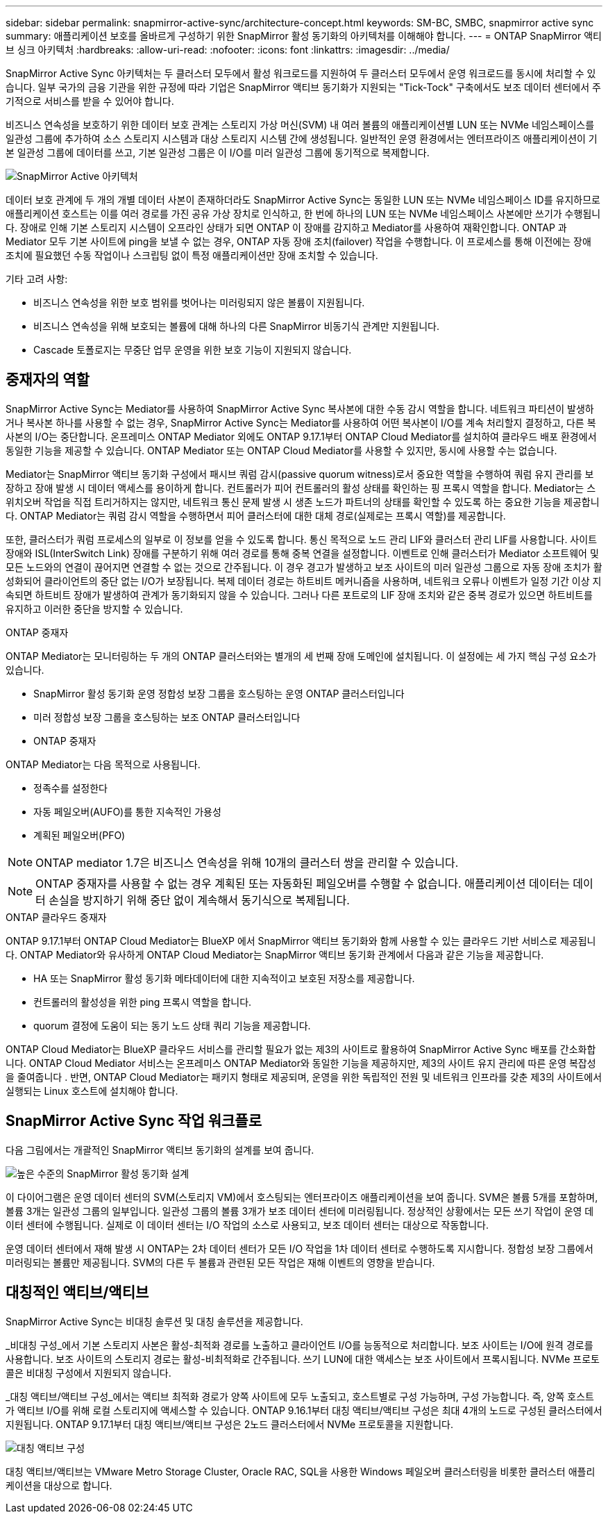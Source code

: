 ---
sidebar: sidebar 
permalink: snapmirror-active-sync/architecture-concept.html 
keywords: SM-BC, SMBC, snapmirror active sync 
summary: 애플리케이션 보호를 올바르게 구성하기 위한 SnapMirror 활성 동기화의 아키텍처를 이해해야 합니다. 
---
= ONTAP SnapMirror 액티브 싱크 아키텍처
:hardbreaks:
:allow-uri-read: 
:nofooter: 
:icons: font
:linkattrs: 
:imagesdir: ../media/


[role="lead"]
SnapMirror Active Sync 아키텍처는 두 클러스터 모두에서 활성 워크로드를 지원하여 두 클러스터 모두에서 운영 워크로드를 동시에 처리할 수 있습니다. 일부 국가의 금융 기관을 위한 규정에 따라 기업은 SnapMirror 액티브 동기화가 지원되는 "Tick-Tock" 구축에서도 보조 데이터 센터에서 주기적으로 서비스를 받을 수 있어야 합니다.

비즈니스 연속성을 보호하기 위한 데이터 보호 관계는 스토리지 가상 머신(SVM) 내 여러 볼륨의 애플리케이션별 LUN 또는 NVMe 네임스페이스를 일관성 그룹에 추가하여 소스 스토리지 시스템과 대상 스토리지 시스템 간에 생성됩니다. 일반적인 운영 환경에서는 엔터프라이즈 애플리케이션이 기본 일관성 그룹에 데이터를 쓰고, 기본 일관성 그룹은 이 I/O를 미러 일관성 그룹에 동기적으로 복제합니다.

image:snapmirror-active-sync-architecture.png["SnapMirror Active 아키텍처"]

데이터 보호 관계에 두 개의 개별 데이터 사본이 존재하더라도 SnapMirror Active Sync는 동일한 LUN 또는 NVMe 네임스페이스 ID를 유지하므로 애플리케이션 호스트는 이를 여러 경로를 가진 공유 가상 장치로 인식하고, 한 번에 하나의 LUN 또는 NVMe 네임스페이스 사본에만 쓰기가 수행됩니다. 장애로 인해 기본 스토리지 시스템이 오프라인 상태가 되면 ONTAP 이 장애를 감지하고 Mediator를 사용하여 재확인합니다. ONTAP 과 Mediator 모두 기본 사이트에 ping을 보낼 수 없는 경우, ONTAP 자동 장애 조치(failover) 작업을 수행합니다. 이 프로세스를 통해 이전에는 장애 조치에 필요했던 수동 작업이나 스크립팅 없이 특정 애플리케이션만 장애 조치할 수 있습니다.

기타 고려 사항:

* 비즈니스 연속성을 위한 보호 범위를 벗어나는 미러링되지 않은 볼륨이 지원됩니다.
* 비즈니스 연속성을 위해 보호되는 볼륨에 대해 하나의 다른 SnapMirror 비동기식 관계만 지원됩니다.
* Cascade 토폴로지는 무중단 업무 운영을 위한 보호 기능이 지원되지 않습니다.




== 중재자의 역할

SnapMirror Active Sync는 Mediator를 사용하여 SnapMirror Active Sync 복사본에 대한 수동 감시 역할을 합니다. 네트워크 파티션이 발생하거나 복사본 하나를 사용할 수 없는 경우, SnapMirror Active Sync는 Mediator를 사용하여 어떤 복사본이 I/O를 계속 처리할지 결정하고, 다른 복사본의 I/O는 중단합니다. 온프레미스 ONTAP Mediator 외에도 ONTAP 9.17.1부터 ONTAP Cloud Mediator를 설치하여 클라우드 배포 환경에서 동일한 기능을 제공할 수 있습니다. ONTAP Mediator 또는 ONTAP Cloud Mediator를 사용할 수 있지만, 동시에 사용할 수는 없습니다.

Mediator는 SnapMirror 액티브 동기화 구성에서 패시브 쿼럼 감시(passive quorum witness)로서 중요한 역할을 수행하여 쿼럼 유지 관리를 보장하고 장애 발생 시 데이터 액세스를 용이하게 합니다. 컨트롤러가 피어 컨트롤러의 활성 상태를 확인하는 핑 프록시 역할을 합니다. Mediator는 스위치오버 작업을 직접 트리거하지는 않지만, 네트워크 통신 문제 발생 시 생존 노드가 파트너의 상태를 확인할 수 있도록 하는 중요한 기능을 제공합니다. ONTAP Mediator는 쿼럼 감시 역할을 수행하면서 피어 클러스터에 대한 대체 경로(실제로는 프록시 역할)를 제공합니다.

또한, 클러스터가 쿼럼 프로세스의 일부로 이 정보를 얻을 수 있도록 합니다. 통신 목적으로 노드 관리 LIF와 클러스터 관리 LIF를 사용합니다. 사이트 장애와 ISL(InterSwitch Link) 장애를 구분하기 위해 여러 경로를 통해 중복 연결을 설정합니다. 이벤트로 인해 클러스터가 Mediator 소프트웨어 및 모든 노드와의 연결이 끊어지면 연결할 수 없는 것으로 간주됩니다. 이 경우 경고가 발생하고 보조 사이트의 미러 일관성 그룹으로 자동 장애 조치가 활성화되어 클라이언트의 중단 없는 I/O가 보장됩니다. 복제 데이터 경로는 하트비트 메커니즘을 사용하며, 네트워크 오류나 이벤트가 일정 기간 이상 지속되면 하트비트 장애가 발생하여 관계가 동기화되지 않을 수 있습니다. 그러나 다른 포트로의 LIF 장애 조치와 같은 중복 경로가 있으면 하트비트를 유지하고 이러한 중단을 방지할 수 있습니다.

.ONTAP 중재자
ONTAP Mediator는 모니터링하는 두 개의 ONTAP 클러스터와는 별개의 세 번째 장애 도메인에 설치됩니다. 이 설정에는 세 가지 핵심 구성 요소가 있습니다.

* SnapMirror 활성 동기화 운영 정합성 보장 그룹을 호스팅하는 운영 ONTAP 클러스터입니다
* 미러 정합성 보장 그룹을 호스팅하는 보조 ONTAP 클러스터입니다
* ONTAP 중재자


ONTAP Mediator는 다음 목적으로 사용됩니다.

* 정족수를 설정한다
* 자동 페일오버(AUFO)를 통한 지속적인 가용성
* 계획된 페일오버(PFO)



NOTE: ONTAP mediator 1.7은 비즈니스 연속성을 위해 10개의 클러스터 쌍을 관리할 수 있습니다.


NOTE: ONTAP 중재자를 사용할 수 없는 경우 계획된 또는 자동화된 페일오버를 수행할 수 없습니다. 애플리케이션 데이터는 데이터 손실을 방지하기 위해 중단 없이 계속해서 동기식으로 복제됩니다.

.ONTAP 클라우드 중재자
ONTAP 9.17.1부터 ONTAP Cloud Mediator는 BlueXP 에서 SnapMirror 액티브 동기화와 함께 사용할 수 있는 클라우드 기반 서비스로 제공됩니다. ONTAP Mediator와 유사하게 ONTAP Cloud Mediator는 SnapMirror 액티브 동기화 관계에서 다음과 같은 기능을 제공합니다.

* HA 또는 SnapMirror 활성 동기화 메타데이터에 대한 지속적이고 보호된 저장소를 제공합니다.
* 컨트롤러의 활성성을 위한 ping 프록시 역할을 합니다.
* quorum 결정에 도움이 되는 동기 노드 상태 쿼리 기능을 제공합니다.


ONTAP Cloud Mediator는 BlueXP 클라우드 서비스를 관리할 필요가 없는 제3의 사이트로 활용하여 SnapMirror Active Sync 배포를 간소화합니다. ONTAP Cloud Mediator 서비스는 온프레미스 ONTAP Mediator와 동일한 기능을 제공하지만, 제3의 사이트 유지 관리에 따른 운영 복잡성을 줄여줍니다 . 반면, ONTAP Cloud Mediator는 패키지 형태로 제공되며, 운영을 위한 독립적인 전원 및 네트워크 인프라를 갖춘 제3의 사이트에서 실행되는 Linux 호스트에 설치해야 합니다.



== SnapMirror Active Sync 작업 워크플로

다음 그림에서는 개괄적인 SnapMirror 액티브 동기화의 설계를 보여 줍니다.

image:workflow_san_snapmirror_business_continuity.png["높은 수준의 SnapMirror 활성 동기화 설계"]

이 다이어그램은 운영 데이터 센터의 SVM(스토리지 VM)에서 호스팅되는 엔터프라이즈 애플리케이션을 보여 줍니다. SVM은 볼륨 5개를 포함하며, 볼륨 3개는 일관성 그룹의 일부입니다. 일관성 그룹의 볼륨 3개가 보조 데이터 센터에 미러링됩니다. 정상적인 상황에서는 모든 쓰기 작업이 운영 데이터 센터에 수행됩니다. 실제로 이 데이터 센터는 I/O 작업의 소스로 사용되고, 보조 데이터 센터는 대상으로 작동합니다.

운영 데이터 센터에서 재해 발생 시 ONTAP는 2차 데이터 센터가 모든 I/O 작업을 1차 데이터 센터로 수행하도록 지시합니다. 정합성 보장 그룹에서 미러링되는 볼륨만 제공됩니다. SVM의 다른 두 볼륨과 관련된 모든 작업은 재해 이벤트의 영향을 받습니다.



== 대칭적인 액티브/액티브

SnapMirror Active Sync는 비대칭 솔루션 및 대칭 솔루션을 제공합니다.

_비대칭 구성_에서 기본 스토리지 사본은 활성-최적화 경로를 노출하고 클라이언트 I/O를 능동적으로 처리합니다. 보조 사이트는 I/O에 원격 경로를 사용합니다. 보조 사이트의 스토리지 경로는 활성-비최적화로 간주됩니다. 쓰기 LUN에 대한 액세스는 보조 사이트에서 프록시됩니다. NVMe 프로토콜은 비대칭 구성에서 지원되지 않습니다.

_대칭 액티브/액티브 구성_에서는 액티브 최적화 경로가 양쪽 사이트에 모두 노출되고, 호스트별로 구성 가능하며, 구성 가능합니다. 즉, 양쪽 호스트가 액티브 I/O를 위해 로컬 스토리지에 액세스할 수 있습니다. ONTAP 9.16.1부터 대칭 액티브/액티브 구성은 최대 4개의 노드로 구성된 클러스터에서 지원됩니다. ONTAP 9.17.1부터 대칭 액티브/액티브 구성은 2노드 클러스터에서 NVMe 프로토콜을 지원합니다.

image:snapmirror-active-sync-symmetric.png["대칭 액티브 구성"]

대칭 액티브/액티브는 VMware Metro Storage Cluster, Oracle RAC, SQL을 사용한 Windows 페일오버 클러스터링을 비롯한 클러스터 애플리케이션을 대상으로 합니다.
